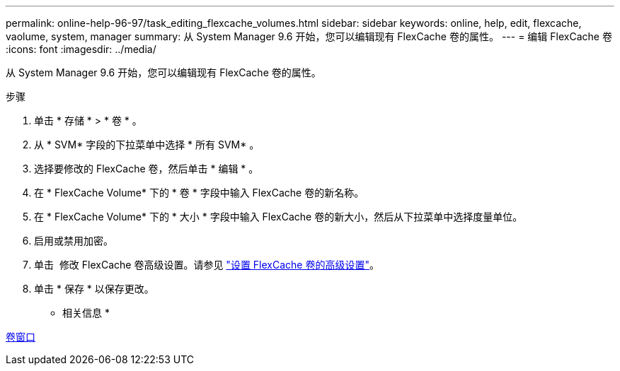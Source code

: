 ---
permalink: online-help-96-97/task_editing_flexcache_volumes.html 
sidebar: sidebar 
keywords: online, help, edit, flexcache, vaolume, system, manager 
summary: 从 System Manager 9.6 开始，您可以编辑现有 FlexCache 卷的属性。 
---
= 编辑 FlexCache 卷
:icons: font
:imagesdir: ../media/


[role="lead"]
从 System Manager 9.6 开始，您可以编辑现有 FlexCache 卷的属性。

.步骤
. 单击 * 存储 * > * 卷 * 。
. 从 * SVM* 字段的下拉菜单中选择 * 所有 SVM* 。
. 选择要修改的 FlexCache 卷，然后单击 * 编辑 * 。
. 在 * FlexCache Volume* 下的 * 卷 * 字段中输入 FlexCache 卷的新名称。
. 在 * FlexCache Volume* 下的 * 大小 * 字段中输入 FlexCache 卷的新大小，然后从下拉菜单中选择度量单位。
. 启用或禁用加密。
. 单击 image:../media/advanced_options.gif[""] 修改 FlexCache 卷高级设置。请参见 link:task_specifying_advanced_options_for_flexcache_volume.md#GUID-021C533F-BBA1-41A9-A191-DE223A158B4B["设置 FlexCache 卷的高级设置"]。
. 单击 * 保存 * 以保存更改。


* 相关信息 *

xref:reference_volumes_window.adoc[卷窗口]
